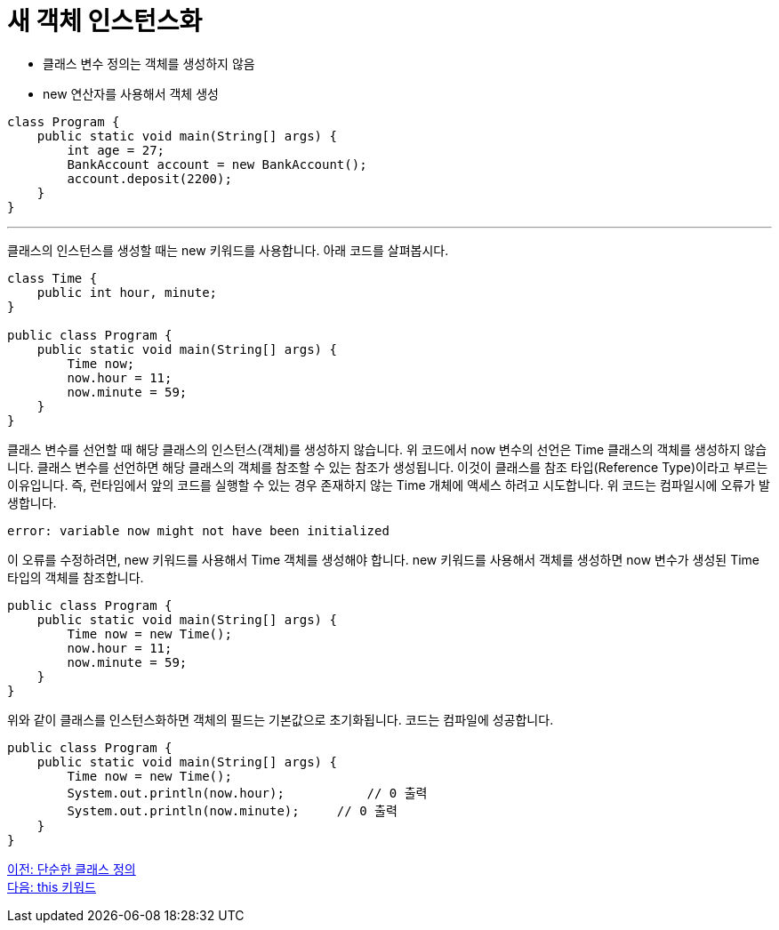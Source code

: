 = 새 객체 인스턴스화

* 클래스 변수 정의는 객체를 생성하지 않음
* new 연산자를 사용해서 객체 생성

[source, java]
----
class Program {
    public static void main(String[] args) {
        int age = 27;
        BankAccount account = new BankAccount();
        account.deposit(2200);
    }
}
----

---

클래스의 인스턴스를 생성할 때는 new 키워드를 사용합니다. 아래 코드를 살펴봅시다.

[source, java]
----
class Time {
    public int hour, minute;
}

public class Program {
    public static void main(String[] args) {
        Time now;
        now.hour = 11;
        now.minute = 59;
    }
}
----

클래스 변수를 선언할 때 해당 클래스의 인스턴스(객체)를 생성하지 않습니다. 위 코드에서 now 변수의 선언은 Time 클래스의 객체를 생성하지 않습니다. 클래스 변수를 선언하면 해당 클래스의 객체를 참조할 수 있는 참조가 생성됩니다. 이것이 클래스를 참조 타입(Reference Type)이라고 부르는 이유입니다. 즉, 런타임에서 앞의 코드를 실행할 수 있는 경우 존재하지 않는 Time 개체에 액세스 하려고 시도합니다. 위 코드는 컴파일시에 오류가 발생합니다.

----
error: variable now might not have been initialized
----


이 오류를 수정하려면, new 키워드를 사용해서 Time 객체를 생성해야 합니다. new 키워드를 사용해서 객체를 생성하면 now 변수가 생성된 Time 타입의 객체를 참조합니다.

[source, java]
----
public class Program {
    public static void main(String[] args) {
        Time now = new Time();
        now.hour = 11;
        now.minute = 59;
    }
}
----

위와 같이 클래스를 인스턴스화하면 객체의 필드는 기본값으로 초기화됩니다. 코드는 컴파일에 성공합니다.

[source, java]
----
public class Program {
    public static void main(String[] args) {
        Time now = new Time();
        System.out.println(now.hour);		// 0 출력
        System.out.println(now.minute);	    // 0 출력
    }
}
----

link:./14_simple_class_definition.adoc[이전: 단순한 클래스 정의] +
link:./16_this.adoc[다음: this 키워드]